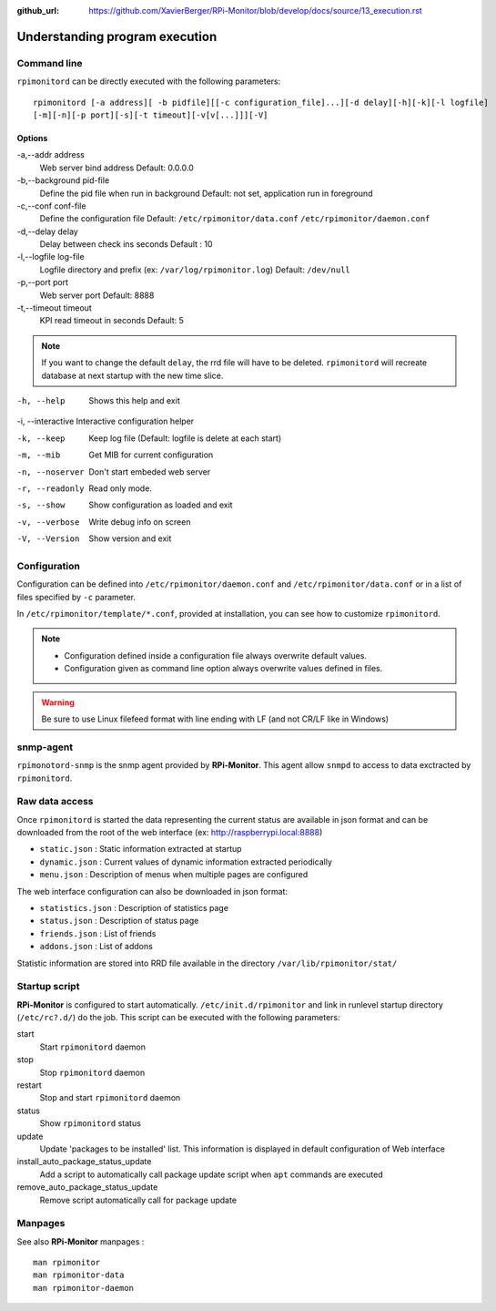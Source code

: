 :github_url: https://github.com/XavierBerger/RPi-Monitor/blob/develop/docs/source/13_execution.rst

Understanding program execution
===============================

Command line
------------
``rpimonitord`` can be directly executed with the following parameters:

::

    rpimonitord [-a address][ -b pidfile][[-c configuration_file]...][-d delay][-h][-k][-l logfile]
    [-m][-n][-p port][-s][-t timeout][-v[v[...]]][-V]


Options
^^^^^^^
.. tabularcolumns:: |l{5cm}|c{5cm}|p{10cm}|

-a,--addr address           
      Web server bind address                                               
      Default: 0.0.0.0 

-b,--background pid-file      
      Define the pid file when run in background                            
      Default: not set, application run in foreground   

-c,--conf conf-file     
      Define the configuration file                                         
      Default: ``/etc/rpimonitor/data.conf`` ``/etc/rpimonitor/daemon.conf``

-d,--delay delay
      Delay between check ins seconds                                       
      Default : 10  

-l,--logfile log-file      
      Logfile directory and prefix (ex: ``/var/log/rpimonitor.log``)        
      Default: ``/dev/null``    

-p,--port port          
      Web server port                                                       
      Default: 8888  

-t,--timeout timeout       
      KPI read timeout in seconds                                           
      Default: 5                                                            

.. note:: If you want to change the default ``delay``, the rrd file will have to be deleted. 
          ``rpimonitord`` will recreate database at next startup with the new time slice.

-h, --help        Shows this help and exit

-i, --interactive Interactive configuration helper   

-k, --keep        Keep log file (Default: logfile is delete at each start)

-m, --mib         Get MIB for current configuration   

-n, --noserver    Don't start embeded web server   

-r, --readonly    Read only mode.                

-s, --show        Show configuration as loaded and exit     

-v, --verbose     Write debug info on screen     

-V, --Version     Show version and exit                                   

Configuration
-------------
Configuration can be defined into ``/etc/rpimonitor/daemon.conf`` and
``/etc/rpimonitor/data.conf`` or in a list of files specified by ``-c`` parameter.

In ``/etc/rpimonitor/template/*.conf``, provided at installation, you can see 
how to customize ``rpimonitord``.

.. note:: * Configuration defined inside a configuration file always overwrite default values.
          * Configuration given as command line option always overwrite values defined in files.

.. warning:: Be sure to use Linux filefeed format with line ending with LF (and not CR/LF like in Windows)

.. seealso:: See `configuration <20_index.html>`_ chapter for details or `usage <30_index.html>`_ chapter for examples.

snmp-agent
----------
``rpimonotord-snmp`` is the snmp agent provided by **RPi-Monitor**. This agent
allow ``snmpd`` to access to data exctracted by ``rpimonitord``.

.. seealso:: See `configuration <20_index.html>`_ chapter for details or `usage <30_index.html>`_ chapter for examples.

Raw data access
---------------
Once ``rpimonitord`` is started the data representing the current status are 
available in json format and can be downloaded from the root of the web interface 
(ex: http://raspberrypi.local:8888)

* ``static.json`` : Static information extracted at startup
* ``dynamic.json`` : Current values of dynamic information extracted periodically
* ``menu.json`` : Description of menus when multiple pages are configured

The web interface configuration can also be downloaded in json format:

* ``statistics.json`` : Description of statistics page
* ``status.json`` : Description of status page
* ``friends.json`` : List of friends
* ``addons.json`` : List of addons

Statistic information are stored into RRD file available in the directory ``/var/lib/rpimonitor/stat/``

Startup script
--------------

**RPi-Monitor** is configured to start automatically. ``/etc/init.d/rpimonitor``
and link in runlevel startup directory (``/etc/rc?.d/``) do the job. 
This script can be executed with the following parameters:

start
  Start ``rpimonitord`` daemon
stop
  Stop ``rpimonitord`` daemon
restart
  Stop and start ``rpimonitord`` daemon
status
  Show ``rpimonitord`` status
update
  Update 'packages to be installed' list. This information is displayed in default 
  configuration of Web interface
install_auto_package_status_update
  Add a script to automatically call package update script when ``apt`` commands are executed
remove_auto_package_status_update
  Remove script automatically call for package update           

Manpages
--------

See also **RPi-Monitor** manpages :

::
 
  man rpimonitor
  man rpimonitor-data
  man rpimonitor-daemon
 